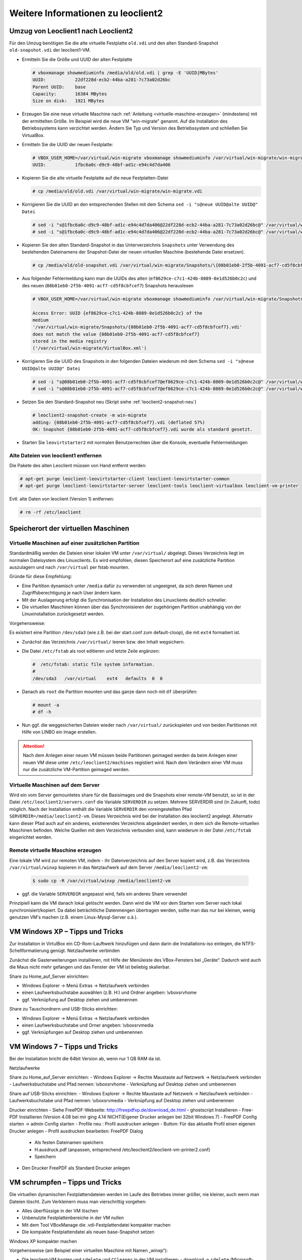 Weitere Informationen zu leoclient2
===================================

Umzug von Leoclient1 nach Leoclient2
------------------------------------

Für den Umzug benötigen Sie die alte virtuelle Festplatte ``old.vdi``
und den alten Standard-Snapshot ``old-snapshot.vdi`` der
leoclient1-VM.


- Ermitteln Sie die Größe und UUID der alten Festplatte

  .. code-block:: console

     # vboxmanage showmediuminfo /media/old/old.vdi | grep -E 'UUID|MBytes'
     UUID:           22df228d-ecb2-44ba-a281-7c73a02d26bc
     Parent UUID:    base
     Capacity:       16384 MBytes
     Size on disk:   1921 MBytes
  
- Erzeugen Sie eine neue virtuelle Maschine nach :ref:`Anleitung
  <virtuelle-maschine-erzeugen>` (mindestens) mit der ermittelten
  Größe. Im Beispiel wird die neue VM "win-migrate" genannt. Auf die
  Installation des Betriebssystems kann verzichtet werden. Ändern Sie
  Typ und Version des Betriebssystem und schließen Sie VirtualBox.

- Ermitteln Sie die UUID der neuen Festplatte:

  .. code-block:: console

     # VBOX_USER_HOME=/var/virtual/win-migrate vboxmanage showmediuminfo /var/virtual/win-migrate/win-migrate.vdi  | grep ^UUID
     UUID:           1fbc6a0c-d9c9-48bf-ad1c-e94c4d7da406
  
- Kopieren Sie die alte virtuelle Festplatte auf die neue
  Festplatten-Datei 

  .. code-block:: console

     # cp /media/old/old.vdi /var/virtual/win-migrate/win-migrate.vdi

- Korrigieren Sie die UUID an den entsprechenden Stellen mit dem
  Schema ``sed -i "s@neue UUID@alte UUID@" Datei``

  .. code-block:: console

     # sed -i "s@1fbc6a0c-d9c9-48bf-ad1c-e94c4d7da406@22df228d-ecb2-44ba-a281-7c73a02d26bc@" /var/virtual/win-migrate/win-migrate.vbox
     # sed -i "s@1fbc6a0c-d9c9-48bf-ad1c-e94c4d7da406@22df228d-ecb2-44ba-a281-7c73a02d26bc@" /var/virtual/win-migrate/defaults/win-migrate.vbox

- Kopieren Sie den alten Standard-Snapshot in das Unterverzeichnis
  ``Snapshots`` unter Verwendung des bestehenden Dateinamens der
  Snapshot-Datei der neuen virtuellen Maschine (bestehende Datei
  ersetzen).

  .. code-block:: console

     # cp /media/old/old-snapshot.vdi /var/virtual/win-migrate/Snapshots/\{08b01eb0-2f5b-4091-acf7-cd5f8cbfcef7\}.vdi

- Aus folgender Fehlermeldung kann man die UUIDs des alten
  (``ef8629ce-c7c1-424b-8089-0e1d526b0c2c``) und des neuen
  (``08b01eb0-2f5b-4091-acf7-cd5f8cbfcef7``) Snapshots herauslesen

  .. code-block:: console

     # VBOX_USER_HOME=/var/virtual/win-migrate vboxmanage showmediuminfo /var/virtual/win-migrate/Snapshots/*.vdi | grep Error

     Access Error: UUID {ef8629ce-c7c1-424b-8089-0e1d526b0c2c} of the
     medium
     '/var/virtual/win-migrate/Snapshots/{08b01eb0-2f5b-4091-acf7-cd5f8cbfcef7}.vdi'
     does not match the value {08b01eb0-2f5b-4091-acf7-cd5f8cbfcef7}
     stored in the media registry
     ('/var/virtual/win-migrate/VirtualBox.xml')
		  
- Korrigieren Sie die UUID des Snapshots in den folgenden Dateien
  wiederum mit dem Schema ``sed -i "s@neue UUID@alte UUID@" Datei``

  .. code-block:: console

     # sed -i "s@08b01eb0-2f5b-4091-acf7-cd5f8cbfcef7@ef8629ce-c7c1-424b-8089-0e1d526b0c2c@" /var/virtual/win-migrate/win-migrate.vbox
     # sed -i "s@08b01eb0-2f5b-4091-acf7-cd5f8cbfcef7@ef8629ce-c7c1-424b-8089-0e1d526b0c2c@" /var/virtual/win-migrate/defaults/win-migrate.vbox

- Setzen Sie den Standard-Snapshot neu (Skript siehe :ref:`leoclient2-snapshot-neu`)

  .. code-block:: console

     # leoclient2-snapshot-create -m win-migrate
     adding: {08b01eb0-2f5b-4091-acf7-cd5f8cbfcef7}.vdi (deflated 57%)
     OK: Snapshot {08b01eb0-2f5b-4091-acf7-cd5f8cbfcef7}.vdi wurde als standard gesetzt.
     
- Starten Sie ``leovirtstarter2`` mit normalen Benutzerrechten über
  die Konsole, eventuelle Fehlermeldungen


Alte Dateien von leoclient1 entfernen
`````````````````````````````````````  

Die Pakete des alten Leoclient müssen von Hand entfernt werden:

.. code-block:: console

   # apt-get purge leoclient-leovirtstarter-client leoclient-leovirtstarter-common
   # apt-get purge leoclient-leovirtstarter-server leoclient-tools leoclient-virtualbox leoclient-vm-printer

Evtl. alte Daten von leoclient (Version 1) entfernen:

.. code-block:: console

   # rm -rf /etc/leoclient

Speicherort der virtuellen Maschinen
------------------------------------

Virtuelle Maschinen auf einer zusätzlichen Partition
````````````````````````````````````````````````````

Standardmäßig werden die Dateien einer lokalen VM unter ``/var/virtual/`` abgelegt. Dieses Verzeichnis liegt im normalen Dateisystem des Linuxclients.
Es wird empfohlen, diesen Speicherort auf eine zusätzliche Partition auszulagern und nach ``/var/virtual`` per fstab mounten.

Gründe für diese Empfehlung:

- Eine Partition dynamisch unter ``/media`` dafür zu verwenden ist ungeeignet, da sich deren Namen und Zugriffsberechtigung je nach User ändern kann.
- Mit der Auslagerung erfolgt die Synchronisation der Installation des Linuxclients deutlich schneller.
- Die virtuellen Maschinen können über das Synchronisieren der zugehörigen Partition unabhängig von der Linuxinstallation zurückgesetzt werden.

Vorgehensweise:

Es existiert eine Partition ``/dev/sda3`` (wie z.B. bei der start.conf zum default-cloop), die mit ``ext4`` formatiert ist.

- Zunächst das Verzeichnis ``/var/virtual/`` leeren bzw. den Inhalt wegsichern.
- Die Datei ``/etc/fstab`` als root editieren und letzte Zeile ergänzen:

  .. code:: bash
     
     #  /etc/fstab: static file system information.
     #
     /dev/sda3   /var/virtual    ext4   defaults  0  0

- Danach als ``root`` die Partition mounten und das ganze dann noch mit ``df`` überprüfen:

  .. code-block:: console

     # mount -a
     # df -h

- Nun ggf. die weggesicherten Dateien wieder nach ``/var/virtual/``
  zurückspielen und von beiden Partitionen mit Hilfe von LINBO ein
  Image erstellen.


.. attention:: 

   Nach dem Anlegen einer neuen VM müssen beide Partitionen geimaged werden da beim Anlegen einer neuen VM diese unter ``/etc/leoclient2/machines`` registiert wird.
   Nach dem Verändern einer VM muss nur die zusätzliche VM-Partition geimaged werden.


Virtuelle Maschinen auf dem Server
``````````````````````````````````

Wird ein vom Server gemountetes share für die Basisimages und die Snapshots einer remote-VM benutzt, so ist in der Datei ``/etc/leoclient2/servers.conf`` die Variable ``SERVERDIR`` zu setzen. Mehrere SERVERDIR sind (in Zukunft, todo) möglich.
Nach der Installation enthält die Variable ``SERVERDIR`` den voreingestellten Pfad ``SERVERDIR=/media/leoclient2-vm``. Dieses Verzeichnis wird bei der Installation des leoclient2 angelegt. 
Alternativ kann dieser Pfad auch auf ein anderes, existierendes Verzeichnis abgeändert werden, in dem sich die Remote-virtuellen Maschinen befinden.
Welche Quellen mit dem Verzeichnis verbunden sind, kann wiederum in der Datei ``/etc/fstab`` eingerichtet werden.


Remote virtuelle Maschine erzeugen
``````````````````````````````````

Eine lokale VM wird zur remoten VM, indem
- ihr Datenverzeichnis auf den Server kopiert wird, z.B. das Verzeichnis ``/var/virtual/winxp`` kopieren in das Netzlaufwerk auf dem Server ``/media/leoclient2-vm``:
  
  .. code-block:: console

     $ sudo cp -R /var/virtual/winxp /media/leoclient2-vm
  
- ggf. die Variable ``SERVERDIR`` angepasst wird, falls ein anderes Share verwendet

Prinzipiell kann die VM danach lokal gelöscht werden. Dann wird die VM vor dem Starten vom Server nach lokal synchronisiert/kopiert. Da dabei beträchtliche Datenmengen übertragen werden, sollte man das nur bei kleinen, wenig genutzen VM's machen (z.B. einem Linux-Mysql-Server o.ä.).


VM Windows XP – Tipps und Tricks
--------------------------------

Zur Installation in VirtulBox ein CD-Rom-Lauftwerk hinzufügen und dann darin die Installations-iso einlegen, die NTFS-Schellformatierung genügt.
Netzlaufwerke verbinden

Zunächst die Gasterweiterungen installieren, mit Hilfe der Menüleiste des VBox-Fensters bei „Geräte“. Dadurch wird auch die Maus nicht mehr gefangen und das Fenster der VM ist beliebig skalierbar.

Share zu Home_auf_Server einrichten:

-    Windows Explorer → Menü Extras → Netzlaufwerk verbinden
-    einen Laufwerksbuchstabe auswählen (z.B. H:) und Ordner angeben: \\vboxsrv\home
-    ggf. Verknüpfung auf Desktop ziehen und umbenennen

Share zu Tauschordnern und USB-Sticks einrichten:

-    Windows Explorer → Menü Extras → Netzlaufwerk verbinden
-    einen Laufwerksbuchstabe und Orner angeben: \\vboxsrv\media
-    ggf. Verknüpfungen auf Desktop ziehen und umbenennen


VM Windows 7 – Tipps und Tricks
-------------------------------

Bei der Installation bricht die 64bit Version ab, wenn nur 1 GB RAM da ist.

Netzlaufwerke

Share zu Home_auf_Server einrichten:
-    Windows Explorer → Rechte Maustaste auf Netzwerk → Netzlaufwerk verbinden
-    Laufwerksbuchstabe und Pfad nennen: \\vboxsrv\home
-    Verknüpfung auf Desktop ziehen und umbenennen

Share auf USB-Sticks einrichten:
-    Windows Explorer → Rechte Maustaste auf Netzwerk → Netzlaufwerk verbinden
-    Laufwerksbuchstabe und Pfad nennen: \\vboxsrv\media
-    Verknüpfung auf Desktop ziehen und umbenennen

Drucker einrichten
-    Siehe FreePDF-Webseite: http://freepdfxp.de/download_de.html
-    ghostscript Installieren
-    Free-PDF Installieren (Version 4.08 bei mir ging 4.14 NICHT(Eigener Drucker anlegen bei 32bit Windows 7)
-    FreePDF Config starten → admin Config starten
-    Profile neu : Profil ausdrucken anlegen
-    Button: Für das aktuelle Profil einen eigenen Drucker anlegen
-    Profil ausdrucken bearbeiten: FreePDF Dialog

     -   Als festen Dateinamen speichern
     -   H:\ausdruck.pdf (anpassen, entsprechend /etc/leoclient2/leoclient-vm-printer2.conf)
     -   Speichern

-    Den Drucker FreePDF als Standard Drucker anlegen


VM schrumpfen – Tipps und Tricks
--------------------------------

Die virtuellen dynamischen Festplattendateien werden im Laufe des Betriebes immer größer, nie kleiner, auch wenn man Dateien löscht. Zum Verkleinern muss man vierschrittig vorgehen:

-    Alles überflüssige in der VM löschen
-    Unbenutzte Festplattenbereiche in der VM nullen
-    Mit dem Tool VBoxManage die .vdi-Festplattendatei kompakter machen
-    Die kompakte Festplattendatei als neuen base-Snapshot setzen

Windows XP kompakter machen

Vorgehensweise (am Beispiel einer virtuellen Maschine mit Namen „winxp“):

-    Die leoclient-VM booten und ``sdelete`` und ``CCleaner`` in der VM installieren:
     -   download → ``sdelete`` (Microsoft-Tool), kopieren nach ``C:\Windows``
     -   download → ``CCleaner`` von heise.de
-    Auslagerungsdatei abschalten, reboot der VM und dann die versteckte Datei ``C:\pagefile.sys`` löschen
-    CCleaner ausführen und alles wesentliche löschen lassen
-    Ggf. Defragmentieren von c: (Auswirkung unklar)
-    In der Windows Eingabeaufforderung ausführen: ``sdelete.exe -z c:`` (dauert etwas)
-    Auslagerungsdatei wieder anschalten, Herunterfahren der VM
-    Als linuxadmin im Terminal ausführen und den Anweisungen folgen:

    ``# sudo leoclient2-base-snapshot-renew``

-    Der aktuelle Snapshot ``../Snapshots/{...}.vdi`` wird dadurch zur Basisfestplatte ``winxp.vdi`` „gemerged“ und ist danach wieder sehr kein.
-    Als linuxadmin im Terminal ausführen um die Basisfestplatte zu schrinken:

    ``# sudo VBoxManage modifyhd --compact /var/virtual/winxp/winxp.vdi``

-    Nun Basis nochmals neu erstellen, um die geschrinkte Festplatte zu zippen und nach ``.../snapshot-store/`` zu kopieren:

    ``# sudo leoclient2-base-snapshot-renew``

Linux-VM kompakter machen

Zuerst alles Überflüssige in der laufenden VM löschen, u.a. auch der apt-Cache. Die anschließend beste Vorgehensweise ist das Einbinden der .vdi-Festplatte in ein anderes System, z.B. in ein live-Linux-System, um das „Nullen“ durchzuführen:

    das Tool „zerofree“ nullt die unbenutzten Festplatteninhalte
    auch Swap-Partition nullen per dd-Befehl

Schließlich die 3 Punkte wie oben bei WinXP durchführen.
-    Als linuxadmin im Terminal ausführen und den Anweisungen folgen:

    ``# sudo leoclient2-base-snapshot-renew``

-    Der aktuelle Snapshot ``../Snapshots/{...}.vdi`` wird dadurch zur Basisfestplatte ``winxp.vdi`` „gemerged“ und ist danach wieder sehr kein.
-    Als linuxadmin im Terminal ausführen um die Basisfestplatte zu schrinken:

    ``# sudo VBoxManage modifyhd --compact /var/virtual/winxp/winxp.vdi``

-    Nun Basis nochmals neu erstellen, um die geschrinkte Festplatte zu zippen und nach ``.../snapshot-store/`` zu kopieren:

    ``# sudo leoclient2-base-snapshot-renew``

Das Tool VBoxManage kann nur .vdi-Datein schrinken. Dateien vom Typ .vmdk müssen zuerst in .vdi-Datein umgewandelt werden und danach ge-shrinked werden:

``# VBoxManage clonehd disk1.vmdk disk1.vdi --format vdi``

``# VBoxManage modifyhd --compact disk1.vdi``


Netzwerkeinstellungen einer VM
------------------------------

Die Netzwerkkonfiguration der VM erfolgt durch eine Datei ``network.conf``, die zusätzlich im Verzeichnis der VM angelegt werden muss. Fehlt diese Datei oder treten Fehler bei der Konfiguration auf, werden beim Snapshot-Start des leovirtstarters2 immer alle Netzwerkkarten deaktiviert.

Möchte man eine Netzwerkkarte aktivieren, so muss im Maschinenverzeichnis der VM eine Datei <MASCHINENPFAD>/network.conf angelegt werden, die 5 Einträge in einer Zeile, durch Strichpunkt getrennt, enthält. Diese Konfiguration gilt dann für alle lokalen Snapshots dieser VM.
-    hostname (Name des Linux-Clients auf dem VirtualBox installiert ist)
-    vm-nic (1-4)
-    mode (none|null|nat|bridged|intnet|hostonly|generic|natnetwork)
-    macaddress
-    devicename (eth0,eth1,…) oder (auto-unused-nic|auto-used-nic)

Z.B. ``/var/virtual/winxp/network.conf``
  
.. code:: bash

    # Beispiel einer NAT-Netzwerkkarte
    r100-pclehrer;1;nat;080011223344;auto-used-nic

Folgendes typische Netzwereinstellungen können bisher (Version 0.5.4-1, Juli 2015) umgesetzt werden:
-    nat - NAT auf die NIC des pädagogischen Netzes (VM kann ins Internet)
-    bridged + auto-used-nic - Bridge auf die Karte ins pädagogische Netz
-    bridged + auto-unused-nic - Bridge auf eine zweite Karte (nicht ins pädagogische Netz verbunden -> unused)

Mit Hilfe des ``hostname`` kann man z.B. auf verschiedenen Clients verschiedene MAC-Adressen in der VM für den Bridged-Modus verwenden.

Es gibt insgesamt 4 Möglichkeiten eine ``network.conf`` -Datei abzulegen: zweimal lokal und zweimal im ``SERVERDIR``. Für die Priorität der Möglichkeiten gilt folgende Reihenfolge:

-    Ist auf dem Server speziell für einen Snapshot der VM eine eigene Datei ``<SERVERDIR>/<MACHINENAME>/snapshot-store/<SNAPSHOT>/network.conf`` vorhanden, so wird diese benutzt.
-    Danach wird die Datei auf dem Server für die VM ``<SERVERDIR>/<MACHINENAME>/network.conf`` ausgewertet (falls vorhanden).
-    Anschließend wird die lokale Datei für den Snapshot der VM ``<lokaler Maschinenpfad>/network.conf`` ausgewertet (falls vorhanden).
-    Abschließend wird die lokale Datei für die VM ``<lokaler Maschinenpfad>/snapshot-store/<SNAPSHOT>/network.conf`` ausgewertet (fals vorhanden).
-    Ist keine Datei ``network.conf`` vorhanden, werden alle Netzwerkkarten für die VM deaktiviert.


Berechtigungen zum Starten einer VM bzw. eines Snapshots
--------------------------------------------------------

An welchen Rechnern (Hosts) welcher User eine VM starten darf wird in ``/PFAD/MASCHINENNAME/image.conf`` konfiguriert.

Es werden USER, GROUP, HOST, ROOM gelistet, die Zugriff erhalten sollen (Positivliste). Wenn nichts konfiguriert wird, haben alle User von allen Hosts Zugriff.
Es gibt 2 Arten des Zugriffs:

USER-LEVEL Zugriff:
Zeile mit user=user1,user2 für den Zugriff eines Users
Zeile mit group=group1,group2 für den Zugriff eines in der primären/sekundären Gruppe group1,group2 befindlichen Users (z.B. teachers)

HOST-LEVEL Zugriff:
Zeile mit host=host1,host2 für den Zugriff eines Hosts
Zeile mit room=raum1,raum2 für den Zugriff eines in der primären Gruppe raum1,raum2 befindlichen Hosts

Um eine Maschine starten zu können, müssen BEIDE Level erfüllt sein (logische UND-Verknüpfung): Der User muss auf die VM zugreifen dürfen UND der Host muss die VM starten dürfen.
Die Dateirechte der VM- bzw. Snapshot-Verzeichnisse müssen so eingestellt sein (z.B. Zugriff für alle), das die Konfigurierten USER, GROUP, HOST, ROOM Zugriff auf die VM/den Snapshot besitzen.

Beispieldatei image.conf

.. code:: bash

  # Berechtigugen eine VM zu starten. 
  group=teachers
  host=
  room=lehrerzimmer

Hinweis: Die Berechtigung für einen einzelnen Snapshot wird nur dann korrekt ausgewertet, wenn beim HOST-LEVEL beide Optionen host und room auftauchen. Fehlt z.B. die „room“-Option ist jeder Raum und damit auch jeder Host zugelassen!

Stand Version 0.5.4-1 Juli 2015: Die Gruppen- und User-Beschränkung auf VM-Ebene wird z.Z. nicht korrekt ausgelesen → 'group' und 'user' damit ohne Funktion



Rechte korrigieren
``````````````````

Der leovirtstarter2 benötigt sudo-Rechte zur Starten der virtuellen Maschinen.
Dies wird mit dem folgenden Paket eingerichtet:

``# apt-get install linuxmuster-client-sudoers``

Eventuell muss auch die sudoers-Datei editiert werden. Dort sollten keine Einträge zu ``linuxmuster`` mehr vorhanden sein (ggf. löschen), da diese nach ``/etc/sudoers.d/10-linuxmuster-client-sudoers`` ausgelagert sind. 
Kommando zum Starten des Editors für die sudoers-Datei:

``# visudo``

z.B.: Inhalt der Datei:

``#``
``# This File MUST be edited with the 'visudo' command as root.``
``#``
``...``
``...``
``%sudo   ALL=(ALL:ALL) ALL``
``# see sudoers(5) for more Information on "#include" directives.``
``#includedir /etc/sudoers.d``


Hintergrundinformationen
------------------------

Virtuelle Maschine erzeugen
```````````````````````````

Beim Anlegen einer virtuellen Maschine mit ``leoclient2-init`` wird der Pfad zur Maschine in ``/etc/leoclient2/machines/MASCHINENNAME.conf`` gespeichert.

Nach Beenden von Virtualbox werden folgende Aktionen vom Script ausgeführt:
- Ein Snapshot wird erzeugt (in ``/PFAD/MASCHINENNAME/Snapshot/``) und dieser als Standard-Snapshot nach ``PFAD/MASCHINENNAME/snapshot-store/standard/`` gesichert.
- Außerdem werden die Konfigurationsdateien (compreg.dat, VirtualBox.xml, xpti.dat und MASCHINENNAME.vbox) gesichert nach ``/PFAD/MASCHINENNAME/defaults/``.
- Abschließend werden alle Dateirechte für den Einsatz gesetzt (z.B. ``/PFAD/MASCHINENNAME/MASCHINENNAME.vdi`` nur lesbar, da diese Datei nicht verändert werden darf)

Jede VM ist vollständig in ihrem Maschinenverzeichnis gespeichert.


Serverbasierte VM kopieren, lokaler cache
`````````````````````````````````````````

Die auf dem Server liegenden gezippten Basisimages und Snapshots werden (falls lokal nicht vorhanden oder verändert) beim Start in den lokalen cache kopiert und dann lokal an die Stelle entpackt, wo sie genutzt werden. Der Cache hat eine maximale Größe, die in ``SERVERDIR/caches.conf`` definiert wird. Es empfielt sich dafür ein lokales Datenlaufwerk zu verwenden. Falls das nicht vorhanden ist, ein Verzeichnis auf der Partition mit den virtuellen Maschinen.


Virtuelle Maschine starten
``````````````````````````

VirtualBox startet mit der Umgebungsvariablen ``VBOX_USER_HOME`` (``$ export VBOX_USER_HOME=/PFAD/MASCHINENNAME``) und mit der Einstellung für den Standardort für die VM für Virtualbox (``$ VBoxManage setproperty machinefolder /PFAD/MASCHINENNAME``).
Mit diesen Anpassungen und anschließendem Starten von Virtualbox (``$ VirtualBox``) kann eine VM auch von Hand gestartet werden.

Damit ``leovirtstarter2`` eine lokale Maschine findet, muss in ``/etc/leoclient2/machines/MASCHINENNAME.conf`` ihr Pfad eingetragen sein. (leoclient2-init erzeugt diese Datei automatisch). Der Standard-Pfad für die lokalen VM ist dabei ``/var/virtual/`` .

Außer den lokal vorhandenen Maschinen wird auch in allen in ``SERVERDIR`` konfigurierten Pfaden nach Maschinen gesucht. (Der Pfad MUSS NICHT remote liegen, allerdings geht ``leovirtstarter2`` davon aus und holt diese Maschinen in gezippter Form (Netzwerk-Bandbreitenschonend) zu den lokalen Maschinen und startet Sie dort). 
Der Standard-Pfad für die remote VM ist dabei ``/media/leoclient2-vm`` .

Auflisten kann man alle sichtbaren VM's mit:
``$ leovirtstarter2 -i``
``$ leovirtstarter2 --info``

Wird mit dem ``leovirtstarter2`` ein Snapshot einer VM zum Starten ausgewählt, wird folgendes abgearbeitet:
- Kopieren der Standard-Konfigurationsdateien aus ``/PFAD/MASCHINENNAME/defaults/`` nach ``/PFAD/MASCHINENNAME/`` 
- Anpassen folgender Angaben:

  - Shared Folder verbinden ins Heimatverzeichnis des angemeldeten Benutzers
  - Netzwerkeinstellungen (verschiedene Möglichkeiten stehen zur Verfügung)

- Starten der Maschine

Gibt es die Maschine auch Remote, können zusätzlich folgende Dinge erfolgen:
- Snapshots wird gegebenenfalls vom Server in den lokalen Cache kopiert.
- Reparatur des Basisimages, falls notwendig
- Update der lokalen VM durch die Remote-VM, falls verschieden.
- Der Snapshot wird aus dem Cache bzw. aus ``/PFAD/MASCHINENNAME/snapshot-store/default/`` nach ``/PFAD/MASCHINENNAME/Snapshots/{…}.vdi`` entzippt


VM direkt starten
`````````````````

Nachfolgendes Script startet direkt ohne Dialog eine VM. Das Script ermittelt den aktuellen Snapshot-Namen ``{…}.vdi`` aus der VBox-XML-Datei der VM. Dann wird der gezippte-Snapshot verwendet. Starten, „wie vorgefunden“ klappt nicht, wenn sich die VM im einem „gespeicherten Zustand“ befindet.
Script unter ``/usr/bin`` ablegen und ausführbar machen. Die Rechteanpassung erfolgt mit Hilfe des ``leovirtstarter2``. Eine Datei ``network.conf`` wird von dem Script nicht ausgewertet. Bei den Berechtigugen wird nur der Snapshot und die primäre Gruppe des Users überprüft
Aufruf z.B.:

``# leoclient2-directstart -m winxp -r 1024 -s standard``

.. code:: bash

  /usr/bin/leoclient2-directstart
  
    #! /bin/bash
    #
    #  /usr/bin/leoclient2-directstart -m <VM> -s <Snapshot> -r <RAM>
    #
    #  m: Name der lokalen VM
    #  s: Name des lokalen Snapshots, ohne wird "wie vorgefunden" verwendet
    #  r: RAM in MB
    #
    #  Version 3 - September 2015
     
    etcdir="/etc/leoclient2/machines"
    OPTIND=1
     
    vm=""
    S_NAME=""
    MACHINENAME=""
    MACHINEPATH=""
    RAM="1024"
     
    while getopts "m:s:r:" opt; do
        case "$opt" in
        m)  vm=$OPTARG
            ;;
        s)  S_NAME=$OPTARG
            ;;
        r)  RAM=$OPTARG
            ;;
        esac
    done
     
    shift $((OPTIND-1))
    [ "$1" = "--" ] && shift
     
    for file in "$etcdir"/*.conf; do
      pfad=`cat $file`
      b=$(basename "$pfad")
      if [ "$b" = "$vm" ] ; then
        MACHINENAME=$b
        MACHINEPATH=$pfad
      fi
    done
     
    if [ "$MACHINENAME" = "" ] ; then
      echo "ERROR: Die Virtuelle Maschine $vm wurde nicht gefunden!"
      exit 1
    fi
     
    sudo /usr/bin/leovirtstarter2 --set-permissions
     
    if [ "$S_NAME" != "" ] ; then
      SNAPSHOTPATH="$MACHINEPATH/snapshot-store/$S_NAME"
      if [ -d "$SNAPSHOTPATH" ]; then
        # Name des aktuellen Snapshots aus der VBox-XML-Dstei ermitteln
        XMLPATH="$MACHINEPATH/defaults/$MACHINENAME.vbox"
        SNAPSHOTNAME=`sed -n 's|.*location="Snapshots\/\([^"]*\).*|\1|p' $XMLPATH`
        # echo $SNAPSHOTNAME
        if [ -f "$SNAPSHOTPATH/$SNAPSHOTNAME.zip" ]; then
          rm -Rf "$MACHINEPATH/Snapshots"/*
          unzip "$SNAPSHOTPATH/$SNAPSHOTNAME.zip" -d "$MACHINEPATH/Snapshots"
          cp -f "$MACHINEPATH/defaults/$MACHINENAME.vbox" "$MACHINEPATH"
          echo "zip"
        elif [ -f "$SNAPSHOTPATH/$SNAPSHOTNAME.ZIP" ]; then
          rm -Rf "$MACHINEPATH/Snapshots"/*
          unzip "$SNAPSHOTPATH/$SNAPSHOTNAME.ZIP" -d "$MACHINEPATH/Snapshots"
          cp -f "$MACHINEPATH/defaults/$MACHINENAME.vbox" "$MACHINEPATH"
        else
          echo "ERROR: Snapshot $S_NAME wurde nicht gefunden!"
          exit 1
        fi
      fi
    fi
     
    # Berechtigungen des Snapshots Ueberpruefen
     
    if [ -f "$SNAPSHOTPATH/image.conf" ]; then
      auser=1
      ahost=1
      buser=0
      bhost=0
      HOST=$(hostname)
      ROOM=`groups $HOST | gawk -F" " '{ print $3 }'`
      GROUP=`groups $USER | gawk -F" " '{ print $3 }'`
      # echo  "---$USER---$GROUP---$HOST---$ROOM---"
      IFS="="
      while read -r name value
      do
        liste=${value//\"/}
        # echo "Inhalt von $name ist $liste"
        if [ "$name" == "user" ]; then
          auser=0
          IFS=","
          for u in $liste
            do
              if [ "$USER" == "$u" ]; then
                buser=1
                echo "Berechtigung user gefunden: $u"
              fi
            done
        fi
        if [ "$name" == "group" ]; then
          auser=0
          IFS=","
          for u in $liste
            do
              if [ "$GROUP" == "$u" ]; then
                buser=1
                echo "Berechtigung group gefunden: $u"
              fi
            done
        fi
        if [ "$name" == "host" ]; then
          ahost=0
          IFS=","
          for u in $liste
            do
              if [ "$HOST" == "$u" ]; then
                bhost=1
                echo "Berechtigung host gefunden: $u"
              fi
            done
        fi
        if [ "$name" == "room" ]; then
          ahost=0
          IFS=","
          for u in $liste
            do
              if [ "$ROOM" == "$u" ]; then
                bhost=1
                echo "Berechtigung room gefunden: $u"
              fi
            done
        fi
        IFS="="
      done < "$SNAPSHOTPATH/image.conf"
     
      if [ $auser = 0 ] && [ $buser = 0 ]; then
        echo "User/Group hat keine Berechtigung -> ABBRUCH"
        exit 1
      fi
     
      if [ $ahost = 0 ] && [ $bhost = 0 ]; then
        echo "Host/Room hat keine Berechtigung -> ABBRUCH"
        exit 1
      fi
    fi
     
    export VBOX_USER_HOME=$MACHINEPATH
     
    /usr/bin/VBoxManage sharedfolder remove "$vm" --name home 
    /usr/bin/VBoxManage sharedfolder add "$vm" --name home --hostpath "$HOME/Home_auf_Server"
    /usr/bin/VBoxManage modifyvm "$vm" --memory "$RAM"
    /usr/bin/VBoxManage startvm "$vm" --type gui
     
    exit 0

Zum bequemen Starten kann man einen Desktop-Starter anlegen, z.B. für die VM „winxp“ mit 1024 MB RAM und „standard“-Snapshot:

.. code:: bash

  leoclient2-directstart.desktop

    [Desktop Entry]
    Version=1.0
    Type=Application
    Name=VirtualBox Direktstart
    Comment=Starting Snapshots of VirtualBox
    Comment[de]=Starten von VirtualBox Snapshots
    Exec=/usr/bin/leoclient2-directstart -m winxp -r 1024 -s standard
    Icon=leovirtstarter2
    Categories=Graphics;Engineering;
    Categories=Emulator;System;Application;
    Terminal=false

Hinweis: Nach Anlegen dieser Datei muss diese ausführbar gesetzt werden.


Datenstruktur einer VM
``````````````````````

Virtualbox-Dateien
In der obersten Verzeichnisebene im Verzeichnis der VM verwaltet VirtualBox die aktuell verwendete Maschine:
- Die Basisdatei ist ``MASCHINENNAME.vdi``, sie enthält den Basis-Zustand der Festplatte und ist meist mehrere GB groß
- Konfigurationsdateien
- Logdateien
- usw. ...
- Im Unterverzeichnis ``Snapshots`` verwaltet VirtualBox den aktuell verwendeten Snapshot {*}.vdi.

leoclient2-Dateien
- ``MASCHINENNAME.conf`` beinhaltet den Pfad in dem die VM erstellt wurde. Dorthin wird sie im Fall einer remoten Maschine auch wieder entpackt (funktioniert nur in diesem Pfad)
- ``network.conf`` ist optional. Konfiguriert die Netzwerkkarten der Virtuellen Maschine (falls keine network.conf speziell für den Snapshot exisiert)
- ``image.conf`` ist optional.
- Das Unterverzeichnis ``snapshot-store`` enthält in Unterverzeichnissen weitere Snapshots. (Bei einer lokalen VM ist meist nur das Verzeichnis standard vorhanden):
- ``{*}.vdi`` ist die Snapshot-Datei. 
- ``{*}.vdi.zip`` ist die gezippte Snapshot-Datei (nur etwa 1/3 so groß wie ``{*}.vdi)`` .
- ``filesize.vdi`` ist eine Textdatei und enthält die Größe von ``{*}.vdi`` .
- ``filesize.vdi.zipped`` ist eine Textdatei und enthält die Größe von ``{*}.vdi.zip`` .
- ``network.conf`` ist optional. Konfiguriert die Netzwerkkarten für diesen Snapshot.
- Das Unterverzeichnis ``defaults`` enthält ein Backup der Konfigurationsdateien. Vor dem Start der Maschine kann mit diesen Dateien die Maschine zurückgesetzt werden (Kopieren auf eine Verzeichnisebene höher).


Übersicht der Scripte/Befehle zum leoclient2
````````````````````````````````````````````

- leoclient2-init 		legt eine neue lokale VM an

- leovirtstarter2 		startet das grafische Auswahlfenster und anschließend die VM
  mit Optionen
  --info 	listet alle VMs auf der Konsole auf
  --vbox 	startet das grafische Auswahlfenster und VirtualBox ohne die VM zu starten
  -h 	        Hilfe anzeigen
  --local-snapshots 	nur lokale Snapshots listen
  --ignore-virtualbox 	startet den leovirtstarter auch wenn gerade VirtualBox ausgeführt wird
  --serverdir <abs path> 	verwendet anderen Pfad statt SERVERDIR zu den remote VMs

- leoclient2-base-snapshot-renew 		Erstellt eine neue Basisfestplatte mit dem aktuellen Snapshot der zur bisherigen Basisfestplatte ge-„merged“ wird. Der „Aktuelle Zustand“ wird somit gesichert/festgeschrieben.

- leoclient2-vm-move 		Importiert eine VM (z.B. vom externen Speichermedium) oder verschiebt ein VM

- VBoxManage 	mit vielen Optionen 	Konsolen-Tool zum Bearbeiten von VMs 


Entwicklungsdokumentation des leoclient2
````````````````````````````````````````

siehe http://www.linuxmuster.net/wiki/entwicklung:linuxclient:leoclient2


Fehlersuche - Fehlerbehebung
````````````````````````````

Log-Datei
'''''''''
Am Client findet man unter ``/tmp/leovirtstarter2.log`` die aktuelle log-Datei des ``leovirtstarters2`` zur Fehlersuche.

Endlosschleife bei ``leoclient2-base-snapshot-renew``
'''''''''''''''''''''''''''''''''''''''''''''''''''''
Problem: Das Script ``leoclient2-base-snapshot-renew`` läuft in eine Endlosschleife, wenn im Verzeichnis ``<lokaler Maschinenpfad>/Snapshots/`` eine verweiste Snapshot-Datei übrig bleibt.
Lösung: Die verweiste Snapshot-Datei manuell löschen, dann ``leoclient2-base-snapshot-renew`` nochmals ausführen.

Snapshot passt nicht zur Basisfestplatte
''''''''''''''''''''''''''''''''''''''''
Nach einem ``leoclient2-base-snapshot-renew`` werden bisherige Snapshots unbrauchbar und sollten auch nicht mehr verwendet werden. Der Snapshotname wird dabei auch geändert. In der Datei ``<Maschinennamen>.vbox`` wird der aktuell gültige ``Snapshotnamen {…}.vdi`` aufgeführt.
Problem: Unter ``<Maschinenpfad>/Snapshots`` liegt ein alter Snapshot, der Name passt nicht. VirtualBox startet deshalb nicht.
Lösung: Den Snapshot in ``<Maschinenpfad>/Snapshots`` manuell löschen und dann einen Snapshot mit dem aktuellen Namen aus ``<Maschinenpfad>/snapshot-store/standard/`` in das Verzeichnis ``<Maschinenpfad>/Snapshots`` kopieren.

``network.conf`` für lokalen Snapshot bereitstellen
'''''''''''''''''''''''''''''''''''''''''''''''''''
Problem: Aktuell wertet der ``leovirtstarter2`` eine ``network.conf`` im Verzeichnis des lokalen Snapshots nicht aus. (leoclient2-Version: 0.5.4-1)
Lösung: Wenn man jedoch eine ``network.conf`` im remote-Pfad des Snapshots ablegt, wird diese ausgewertet. Weitere Dateien müssen im remote-Pfad nicht vorhanden sein. Der remote-Pfad muss nicht zwingend remote liegen!
Z.B. mit den voreingestellten Standard-Pfaden des Snapshots „physik“:

    lokaler Snapshot-Pfad: ``/var/virtual/winxp1/snapshot-store/physik/...``
    ergibt ``network.conf``-Pfad: ``/media/leoclient2-vm/winxp1/snapshot-store/physik/network.conf``

``leovirtstarter2`` zeigt/startet "wie vorgefunden" nicht
'''''''''''''''''''''''''''''''''''''''''''''''''''''''''
Problem: Im Auswahlmenü wird „wie vorgefunden“ nicht angezeigt oder kann nicht gestartet werden.
Ursache 1: Die VM wurde nicht ausgeschaltet sondern befindet sich in einem gespeicherten Zustand. Im Verzeichnis ``.../Snapshots`` befindet sich eine ``*.sav``-Datei.
Lösung 1: Den „Standard“-Snapshot starten oder die Maschine direkt mit VirtualBox starten und dann herunterfahren.
Ursache 2: Im Verzeichnis ``Maschinenpfad>/Snapshots/`` befinden sich überflüssige Dateien.
Lösung 2: Alle Dateien löschen bis auf den aktuellen Snapshot: ``{...}.vdi``. Der Name/die UUID des aktuellen Snapshots kann man (falls unklar) aus der ``<Maschinenname>.vbox``-Datei ermitteln.

